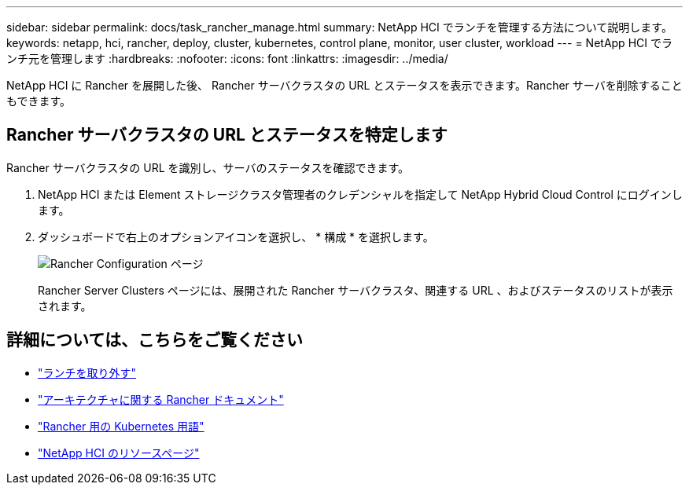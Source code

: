 ---
sidebar: sidebar 
permalink: docs/task_rancher_manage.html 
summary: NetApp HCI でランチを管理する方法について説明します。 
keywords: netapp, hci, rancher, deploy, cluster, kubernetes, control plane, monitor, user cluster, workload 
---
= NetApp HCI でランチ元を管理します
:hardbreaks:
:nofooter: 
:icons: font
:linkattrs: 
:imagesdir: ../media/


[role="lead"]
NetApp HCI に Rancher を展開した後、 Rancher サーバクラスタの URL とステータスを表示できます。Rancher サーバを削除することもできます。



== Rancher サーバクラスタの URL とステータスを特定します

Rancher サーバクラスタの URL を識別し、サーバのステータスを確認できます。

. NetApp HCI または Element ストレージクラスタ管理者のクレデンシャルを指定して NetApp Hybrid Cloud Control にログインします。
. ダッシュボードで右上のオプションアイコンを選択し、 * 構成 * を選択します。
+
image::hcc_configure.png[Rancher Configuration ページ]

+
Rancher Server Clusters ページには、展開された Rancher サーバクラスタ、関連する URL 、およびステータスのリストが表示されます。



[discrete]
== 詳細については、こちらをご覧ください

* link:task_rancher_remove_deployment.html["ランチを取り外す"]
* https://rancher.com/docs/rancher/v2.x/en/overview/architecture/["アーキテクチャに関する Rancher ドキュメント"^]
* https://rancher.com/docs/rancher/v2.x/en/overview/concepts/["Rancher 用の Kubernetes 用語"]
* https://www.netapp.com/us/documentation/hci.aspx["NetApp HCI のリソースページ"^]

